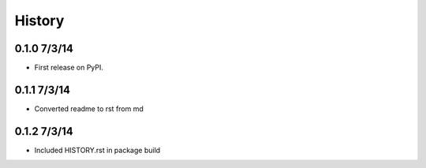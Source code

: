.. :changelog:

History
-------

0.1.0 7/3/14
++++++++++++++++++

* First release on PyPI.

0.1.1 7/3/14
++++++++++++++++++

* Converted readme to rst from md

0.1.2 7/3/14
++++++++++++++++++

* Included HISTORY.rst in package build